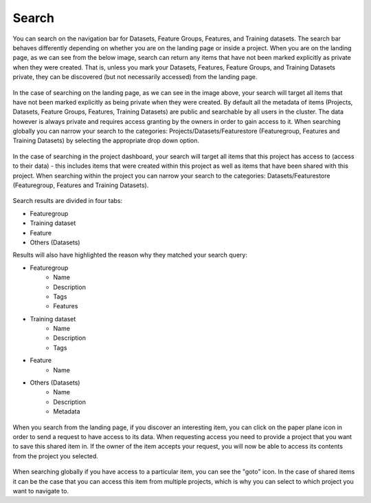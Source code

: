 Search
========================

You can search on the navigation bar for Datasets, Feature Groups, Features, and Training datasets.
The search bar behaves differently depending on whether you are on the landing page or inside a project. When you are on the landing page, as we can see from the below image, search can return any items that have not been marked explicitly as private when they were created. That is, unless you mark your Datasets, Features, Feature Groups, and Training Datasets private, they can be discovered (but not necessarily accessed) from the landing page.

.. figure:: ../../imgs/search/global_search.png
    :alt: Global Search
    :scale: 30%
    :figclass: align-center

In the case of searching on the landing page, as we can see in the image above, your search will target all items that have not been marked explicitly as being private when they were created. By default all the metadata of items (Projects, Datasets, Feature Groups, Features, Training Datasets) are public and searchable by all users in the cluster. The data however is always private and requires access granting by the owners in order to gain access to it. When searching globally you can narrow your search to the categories: Projects/Datasets/Featurestore (Featuregroup, Features and Training Datasets) by selecting the appropriate drop down option.

.. figure:: ../../imgs/search/project_search.png
    :alt: Project Search
    :scale: 30%
    :align: center
    :figclass: align-center

In the case of searching in the project dashboard, your search will target all items that this project has access to (access to their data) - this includes items that were created within this project as well as items that have been shared with this project. When searching within the project you can narrow your search to the categories: Datasets/Featurestore (Featuregroup, Features and Training Datasets).

.. figure:: ../../imgs/search/global_search_results.png
    :alt: Global Search Results
    :scale: 30%
    :figclass: align-center

Search results are divided in four tabs:

* Featuregroup

* Training dataset

* Feature 

* Others (Datasets) 

Results will also have highlighted the reason why they matched your search query:

* Featuregroup
	* Name
	* Description
	* Tags
	* Features
* Training dataset
	* Name
	* Description
	* Tags
* Feature 
	* Name
* Others (Datasets) 
	* Name
	* Description
	* Metadata

.. figure:: ../../imgs/search/global_search_request.png
    :alt: Request access to data
    :scale: 30%
    :align: center
    :figclass: align-center

When you search from the landing page, if you discover an interesting item, you can click on the paper plane icon in order to send a request to have access to its data. When requesting access you need to provide a project that you want to save this shared item in. If the owner of the item accepts your request, you will now be able to access its contents from the project you selected.

.. figure:: ../../imgs/search/global_search_goto.png
    :alt: Go to location
    :scale: 30%
    :align: center
    :figclass: align-center

When searching globally if you have access to a particular item, you can see the "goto" icon. In the case of shared items it can be the case that you can access this item from multiple projects, which is why you can select to which project you want to navigate to.
  